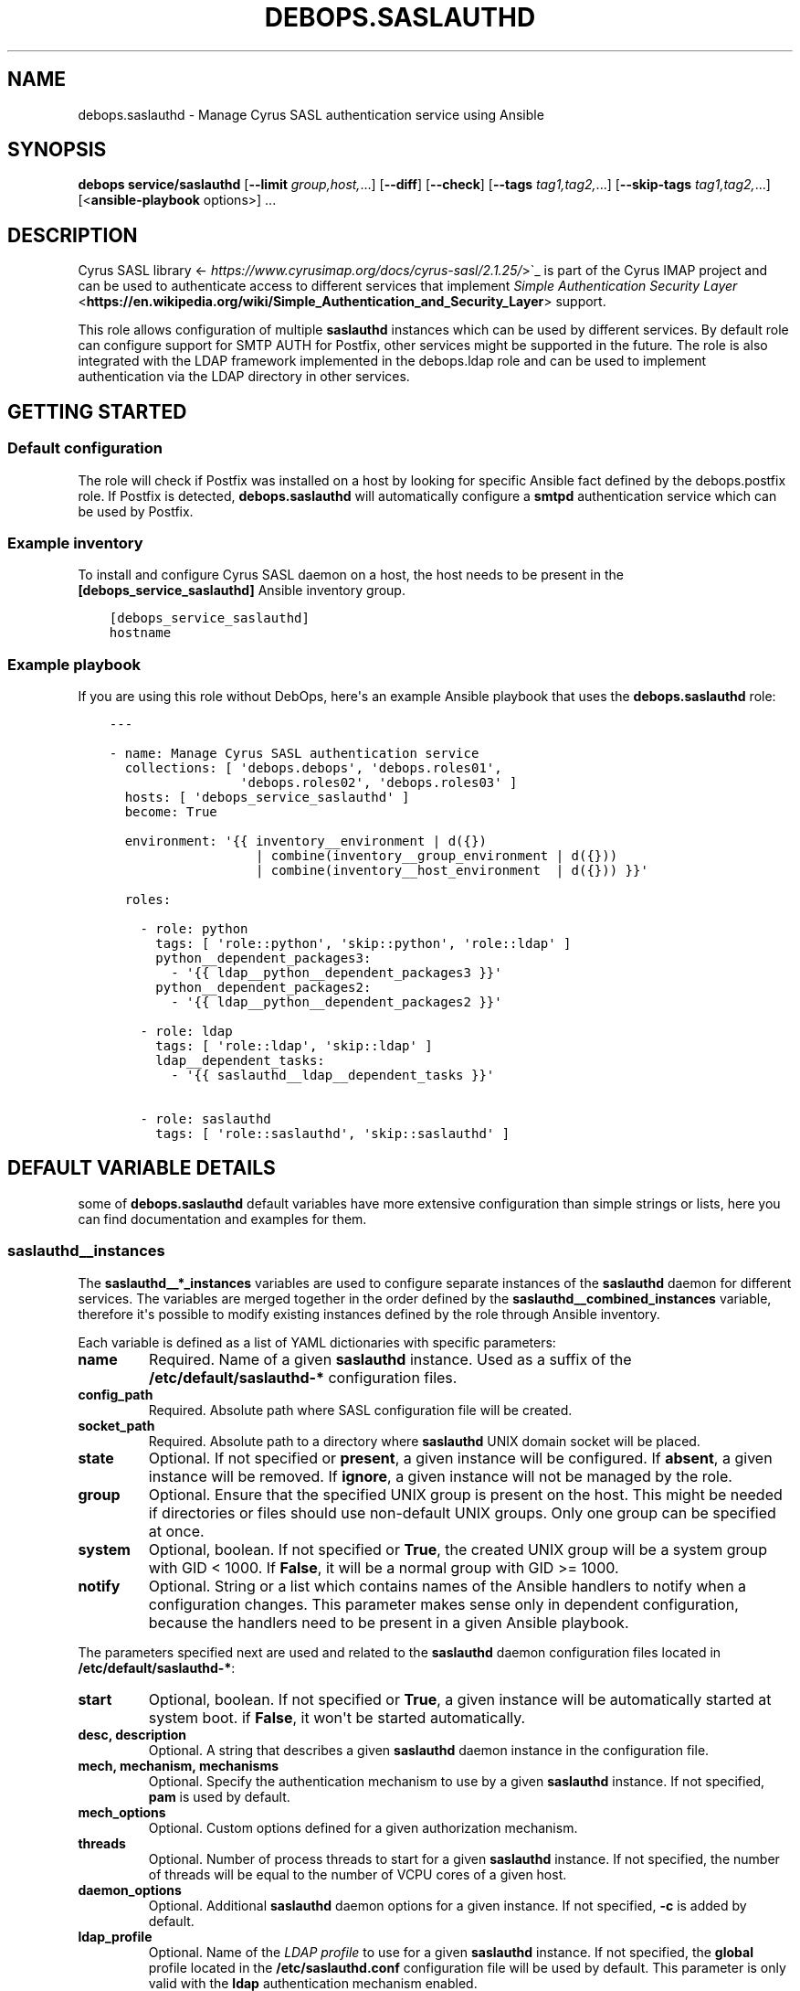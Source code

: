 .\" Man page generated from reStructuredText.
.
.TH "DEBOPS.SASLAUTHD" "5" "Aug 31, 2021" "v2.1.7" "DebOps"
.SH NAME
debops.saslauthd \- Manage Cyrus SASL authentication service using Ansible
.
.nr rst2man-indent-level 0
.
.de1 rstReportMargin
\\$1 \\n[an-margin]
level \\n[rst2man-indent-level]
level margin: \\n[rst2man-indent\\n[rst2man-indent-level]]
-
\\n[rst2man-indent0]
\\n[rst2man-indent1]
\\n[rst2man-indent2]
..
.de1 INDENT
.\" .rstReportMargin pre:
. RS \\$1
. nr rst2man-indent\\n[rst2man-indent-level] \\n[an-margin]
. nr rst2man-indent-level +1
.\" .rstReportMargin post:
..
.de UNINDENT
. RE
.\" indent \\n[an-margin]
.\" old: \\n[rst2man-indent\\n[rst2man-indent-level]]
.nr rst2man-indent-level -1
.\" new: \\n[rst2man-indent\\n[rst2man-indent-level]]
.in \\n[rst2man-indent\\n[rst2man-indent-level]]u
..
.SH SYNOPSIS
.sp
\fBdebops service/saslauthd\fP [\fB\-\-limit\fP \fIgroup,host,\fP\&...] [\fB\-\-diff\fP] [\fB\-\-check\fP] [\fB\-\-tags\fP \fItag1,tag2,\fP\&...] [\fB\-\-skip\-tags\fP \fItag1,tag2,\fP\&...] [<\fBansible\-playbook\fP options>] ...
.SH DESCRIPTION
.sp
Cyrus SASL library <\fI\%https://www.cyrusimap.org/docs/cyrus\-sasl/2.1.25/\fP>\(ga_ is
part of the Cyrus IMAP project and can be used to authenticate access to
different services that implement
\fI\%Simple Authentication Security Layer\fP <\fBhttps://en.wikipedia.org/wiki/Simple_Authentication_and_Security_Layer\fP>
support.
.sp
This role allows configuration of multiple \fBsaslauthd\fP instances which
can be used by different services. By default role can configure support for
SMTP AUTH for Postfix, other services might be supported in the future. The
role is also integrated with the LDAP framework implemented in the
debops.ldap role and can be used to implement authentication via the
LDAP directory in other services.
.SH GETTING STARTED
.SS Default configuration
.sp
The role will check if Postfix was installed on a host by looking for specific
Ansible fact defined by the debops.postfix role. If Postfix is detected,
\fBdebops.saslauthd\fP will automatically configure a \fBsmtpd\fP authentication
service which can be used by Postfix.
.SS Example inventory
.sp
To install and configure Cyrus SASL daemon on a host, the host needs to be
present in the \fB[debops_service_saslauthd]\fP Ansible inventory group.
.INDENT 0.0
.INDENT 3.5
.sp
.nf
.ft C
[debops_service_saslauthd]
hostname
.ft P
.fi
.UNINDENT
.UNINDENT
.SS Example playbook
.sp
If you are using this role without DebOps, here\(aqs an example Ansible playbook
that uses the \fBdebops.saslauthd\fP role:
.INDENT 0.0
.INDENT 3.5
.sp
.nf
.ft C
\-\-\-

\- name: Manage Cyrus SASL authentication service
  collections: [ \(aqdebops.debops\(aq, \(aqdebops.roles01\(aq,
                 \(aqdebops.roles02\(aq, \(aqdebops.roles03\(aq ]
  hosts: [ \(aqdebops_service_saslauthd\(aq ]
  become: True

  environment: \(aq{{ inventory__environment | d({})
                   | combine(inventory__group_environment | d({}))
                   | combine(inventory__host_environment  | d({})) }}\(aq

  roles:

    \- role: python
      tags: [ \(aqrole::python\(aq, \(aqskip::python\(aq, \(aqrole::ldap\(aq ]
      python__dependent_packages3:
        \- \(aq{{ ldap__python__dependent_packages3 }}\(aq
      python__dependent_packages2:
        \- \(aq{{ ldap__python__dependent_packages2 }}\(aq

    \- role: ldap
      tags: [ \(aqrole::ldap\(aq, \(aqskip::ldap\(aq ]
      ldap__dependent_tasks:
        \- \(aq{{ saslauthd__ldap__dependent_tasks }}\(aq

    \- role: saslauthd
      tags: [ \(aqrole::saslauthd\(aq, \(aqskip::saslauthd\(aq ]

.ft P
.fi
.UNINDENT
.UNINDENT
.SH DEFAULT VARIABLE DETAILS
.sp
some of \fBdebops.saslauthd\fP default variables have more extensive
configuration than simple strings or lists, here you can find documentation and
examples for them.
.SS saslauthd__instances
.sp
The \fBsaslauthd__*_instances\fP variables are used to configure separate
instances of the \fBsaslauthd\fP daemon for different services. The
variables are merged together in the order defined by the
\fBsaslauthd__combined_instances\fP variable, therefore it\(aqs possible to
modify existing instances defined by the role through Ansible inventory.
.sp
Each variable is defined as a list of YAML dictionaries with specific
parameters:
.INDENT 0.0
.TP
.B \fBname\fP
Required. Name of a given \fBsaslauthd\fP instance. Used as a suffix of
the \fB/etc/default/saslauthd\-*\fP configuration files.
.TP
.B \fBconfig_path\fP
Required. Absolute path where SASL configuration file will be created.
.TP
.B \fBsocket_path\fP
Required. Absolute path to a directory where \fBsaslauthd\fP UNIX domain
socket will be placed.
.TP
.B \fBstate\fP
Optional. If not specified or \fBpresent\fP, a given instance will be
configured. If \fBabsent\fP, a given instance will be removed. If \fBignore\fP,
a given instance will not be managed by the role.
.TP
.B \fBgroup\fP
Optional. Ensure that the specified UNIX group is present on the host. This
might be needed if directories or files should use non\-default UNIX groups.
Only one group can be specified at once.
.TP
.B \fBsystem\fP
Optional, boolean. If not specified or \fBTrue\fP, the created UNIX group will
be a system group with GID < 1000. If \fBFalse\fP, it will be a normal group
with GID >= 1000.
.TP
.B \fBnotify\fP
Optional. String or a list which contains names of the Ansible handlers to
notify when a configuration changes. This parameter makes sense only in
dependent configuration, because the handlers need to be present in a given
Ansible playbook.
.UNINDENT
.sp
The parameters specified next are used and related to the \fBsaslauthd\fP
daemon configuration files located in \fB/etc/default/saslauthd\-*\fP:
.INDENT 0.0
.TP
.B \fBstart\fP
Optional, boolean. If not specified or \fBTrue\fP, a given instance will be
automatically started at system boot. if \fBFalse\fP, it won\(aqt be started
automatically.
.TP
.B \fBdesc\fP, \fBdescription\fP
Optional. A string that describes a given \fBsaslauthd\fP daemon
instance in the configuration file.
.TP
.B \fBmech\fP, \fBmechanism\fP, \fBmechanisms\fP
Optional. Specify the authentication mechanism to use by a given
\fBsaslauthd\fP instance. If not specified, \fBpam\fP is used by default.
.TP
.B \fBmech_options\fP
Optional. Custom options defined for a given authorization mechanism.
.TP
.B \fBthreads\fP
Optional. Number of process threads to start for a given \fBsaslauthd\fP
instance. If not specified, the number of threads will be equal to the number
of VCPU cores of a given host.
.TP
.B \fBdaemon_options\fP
Optional. Additional \fBsaslauthd\fP daemon options for a given
instance. If not specified, \fB\-c\fP is added by default.
.TP
.B \fBldap_profile\fP
Optional. Name of the \fI\%LDAP profile\fP to
use for a given \fBsaslauthd\fP instance. If not specified, the
\fBglobal\fP profile located in the \fB/etc/saslauthd.conf\fP configuration
file will be used by default. This parameter is only valid with the \fBldap\fP
authentication mechanism enabled.
.UNINDENT
.sp
The following parameters are related to the SASL configuration file generated
for a given instance:
.INDENT 0.0
.TP
.B \fBconfig_dir_owner\fP
Optional. The owner of the directory with the configuration file. If not
specified, \fBroot\fP is used by default.
.TP
.B \fBconfig_dir_group\fP
Optional. The primary group of the directory with the configuration file. If
not specified, \fBroot\fP is used by default.
.TP
.B \fBconfig_dir_mode\fP
Optional. The permissions of the directory with the configuration file. If
not specified, \fB0755\fP is set by default.
.TP
.B \fBconfig_owner\fP
Optional. The UNIX account which will be the owner of the configuration file.
If not specified, \fBroot\fP will be the owner.
.TP
.B \fBconfig_group\fP
Optional. The UNIX group which will be the primary group of the configuration
file. If not specified, \fBsasl\fP will be used by default.
.TP
.B \fBconfig_mode\fP
Optional. The permissions set for the configuration file. If not specified,
\fB0640\fP permissions will be set by default.
.TP
.B \fBconfig_raw\fP
Optional. a string or YAML text block with the SASL configuration which will
be placed in the configuration file as\-is.
.UNINDENT
.sp
These parameters are related to the UNIX socket of a given \fBsaslauthd\fP
instance:
.INDENT 0.0
.TP
.B \fBsocket_owner\fP
Optional. The UNIX account which will be set as the owner of the directory
where the \fBsaslauthd\fP UNIX socket is located. If not specified,
\fBroot\fP will be used by default.
.TP
.B \fBsocket_group\fP
Optional. The UNIX group which will be set as the primary group of the
directory with the \fBsaslauthd\fP UNIX socket. If not specified,
\fBsasl\fP will be used by default.
.TP
.B \fBsocket_mode\fP
Optional. The permissions of the directory with the \fBsaslauthd\fP UNIX
socket. If not specified, \fB0710\fP will be used by default.
.UNINDENT
.SS Examples
.sp
Modify existing Postfix configuration to connect to a PostgreSQL database:
.INDENT 0.0
.INDENT 3.5
.sp
.nf
.ft C
saslauthd__instances:

  \- name: \(aqsmtpd\(aq
    config_raw: |
      pwcheck_method: auxprop
      auxprop_plugin: sql
      mech_list: plain login cram\-md5 digest\-md5
      sql_engine: pgsql
      sql_hostnames: 127.0.0.1
      sql_user: postfix
      sql_passwd: password
      sql_database: mail
      sql_select: select password from mailboxes where name=\(aq%u\(aq and domain=\(aq%r\(aq and smtp_enabled=1
.ft P
.fi
.UNINDENT
.UNINDENT
.SS saslauthd__ldap_profiles
.sp
The \fBsaslauthd__ldap_*_profiles\fP variables define a list of "LDAP profiles",
\fB/etc/saslauthd\-*.conf\fP configuration files which configure the \fBldap\fP
SASL authentication mechanism. The \fBsaslauthd\fP service instances can
select a LDAP profile to use, or if not defined, will fall back to the
\fB/etc/saslauthd.conf\fP configuration file which is defined in the
\fBglobal\fP LDAP profile.
.SS Examples
.sp
Check the \fBsaslauthd__ldap_default_profiles\fP variable for a set of
default LDAP profiles defined in the role.
.sp
The manual for the \fB/etc/saslauthd.conf\fP configuration file is not
available in Debian directly. You can find it in the \fBcyrus\-sasl2\-doc\fP APT
package, in the \fB/usr/share/doc/cyrus\-sasl2\-doc/LDAP_SASLAUTHD.gz\fP file.
.SS Syntax
.sp
Each LDAP profile definition is a YAML dictionary with specific parameters:
.INDENT 0.0
.TP
.B \fBname\fP
Required. The name of the LDAP profile, used in the filename. You can select
a given LDAP profile in the SASL instance configuration by specifying this
name in the \fBldap_profile\fP parameter.
.sp
Multiple configuration entries with the same \fBname\fP parameter are merged
together and can affect each other.
.TP
.B \fBstate\fP
Optional. If not specified or \fBpresent\fP, a given LDAP profile configuration
file is created on the host. If \fBabsent\fP, a given LDAP profile will be
removed from the host. If \fBignore\fP, this configuration entry will not be
evaluated by the role during execution.
.TP
.B \fBowner\fP
Optional. The UNIX account which will be the owner of the generated
configuration file. If not specified, \fBroot\fP is used by default.
.TP
.B \fBgroup\fP
Optional. The UNIX group of the generated configuration file. If not
specified, \fBsasl\fP is used by default.
.TP
.B \fBmode\fP
Optional. The mode of the generated configuration file. If not specified,
\fB0640\fP is used by default.
.TP
.B \fBraw\fP
Optional. String or YAML text block with contents of the
\fB/etc/saslauthd.conf\fP configuration, inserted in the configuration file
as\-is.
.TP
.B \fBoptions\fP
Optional. If the \fBraw\fP configuration parameter is not specified, this
parameter can be used to define the contents of the configuration file.
The \fBoptions\fP parameters from multiple configuration entries with the same
\fBname\fP parameter are merged together, and can affect each other.
.sp
The configuration is defined as a list of YAML dictionaries with specific
parameters:
.INDENT 7.0
.TP
.B \fBname\fP
The name of the configuration option.
.TP
.B \fBvalue\fP
The value of the configuration option, defined as a string or a YAML list
which list elements joined by spaces.
.TP
.B \fBstate\fP
If not specified or \fBpresent\fP, a given configuration option will be
present in the generated file. If \fBabsent\fP, a given configuration option
will be removed from the generated file.
.UNINDENT
.UNINDENT
.SH AUTHOR
Maciej Delmanowski
.SH COPYRIGHT
2014-2021, Maciej Delmanowski, Nick Janetakis, Robin Schneider and others
.\" Generated by docutils manpage writer.
.

